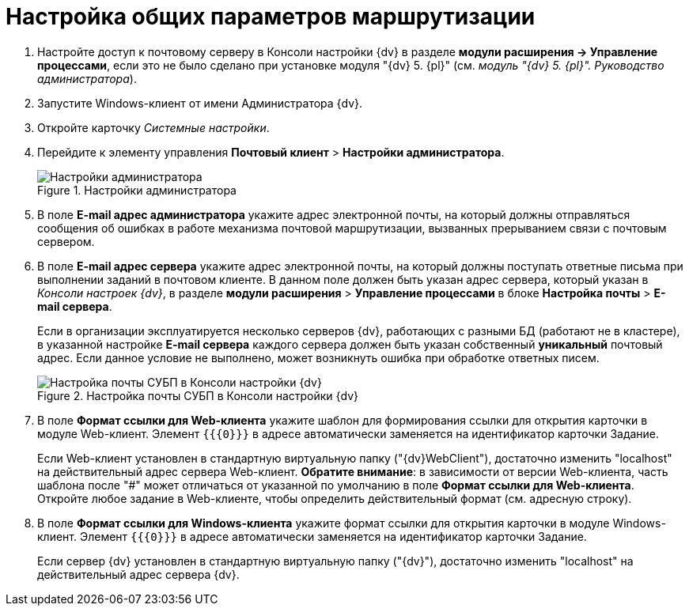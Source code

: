 = Настройка общих параметров маршрутизации

. Настройте доступ к почтовому серверу в Консоли настройки {dv} в разделе *модули расширения → Управление процессами*, если это не было сделано при установке модуля "{dv} 5. {pl}" (см. _модуль "{dv} 5. {pl}". Руководство администратора_).
. Запустите Windows-клиент от имени Администратора {dv}.
. Откройте карточку _Системные настройки_.
. Перейдите к элементу управления *Почтовый клиент* > *Настройки администратора*.
+
.Настройки администратора
image::PC_Admin_settings.png[Настройки администратора]
+
. В поле *E-mail адрес администратора* укажите адрес электронной почты, на который должны отправляться сообщения об ошибках в работе механизма почтовой маршрутизации, вызванных прерыванием связи с почтовым сервером.
. В поле *E-mail адрес сервера* укажите адрес электронной почты, на который должны поступать ответные письма при выполнении заданий в почтовом клиенте. В данном поле должен быть указан адрес сервера, который указан в _Консоли настроек {dv}_, в разделе *модули расширения* > *Управление процессами* в блоке *Настройка почты* > *E-mail сервера*.
+
Если в организации эксплуатируется несколько серверов {dv}, работающих с разными БД (работают не в кластере), в указанной настройке *E-mail сервера* каждого сервера должен быть указан собственный *уникальный* почтовый адрес. Если данное условие не выполнено, может возникнуть ошибка при обработке ответных писем.
+
.Настройка почты СУБП в Консоли настройки {dv}
image::serverConsoleWFMail.png[Настройка почты СУБП в Консоли настройки {dv}]
+
. В поле *Формат ссылки для Web-клиента* укажите шаблон для формирования ссылки для открытия карточки в модуле Web-клиент. Элемент `{{\{0}}}` в адресе автоматически заменяется на идентификатор карточки Задание.
+
Если Web-клиент установлен в стандартную виртуальную папку ("{dv}WebClient"), достаточно изменить "localhost" на действительный адрес сервера Web-клиент. *Обратите внимание*: в зависимости от версии Web-клиента, часть шаблона после "#" может отличаться от указанной по умолчанию в поле *Формат ссылки для Web-клиента*. Откройте любое задание в Web-клиенте, чтобы определить действительный формат (см. адресную строку).
+
. В поле *Формат ссылки для Windows-клиента* укажите формат ссылки для открытия карточки в модуле Windows-клиент. Элемент `{{\{0}}}` в адресе автоматически заменяется на идентификатор карточки Задание.
+
Если сервер {dv} установлен в стандартную виртуальную папку ("{dv}"), достаточно изменить "localhost" на действительный адрес сервера {dv}.